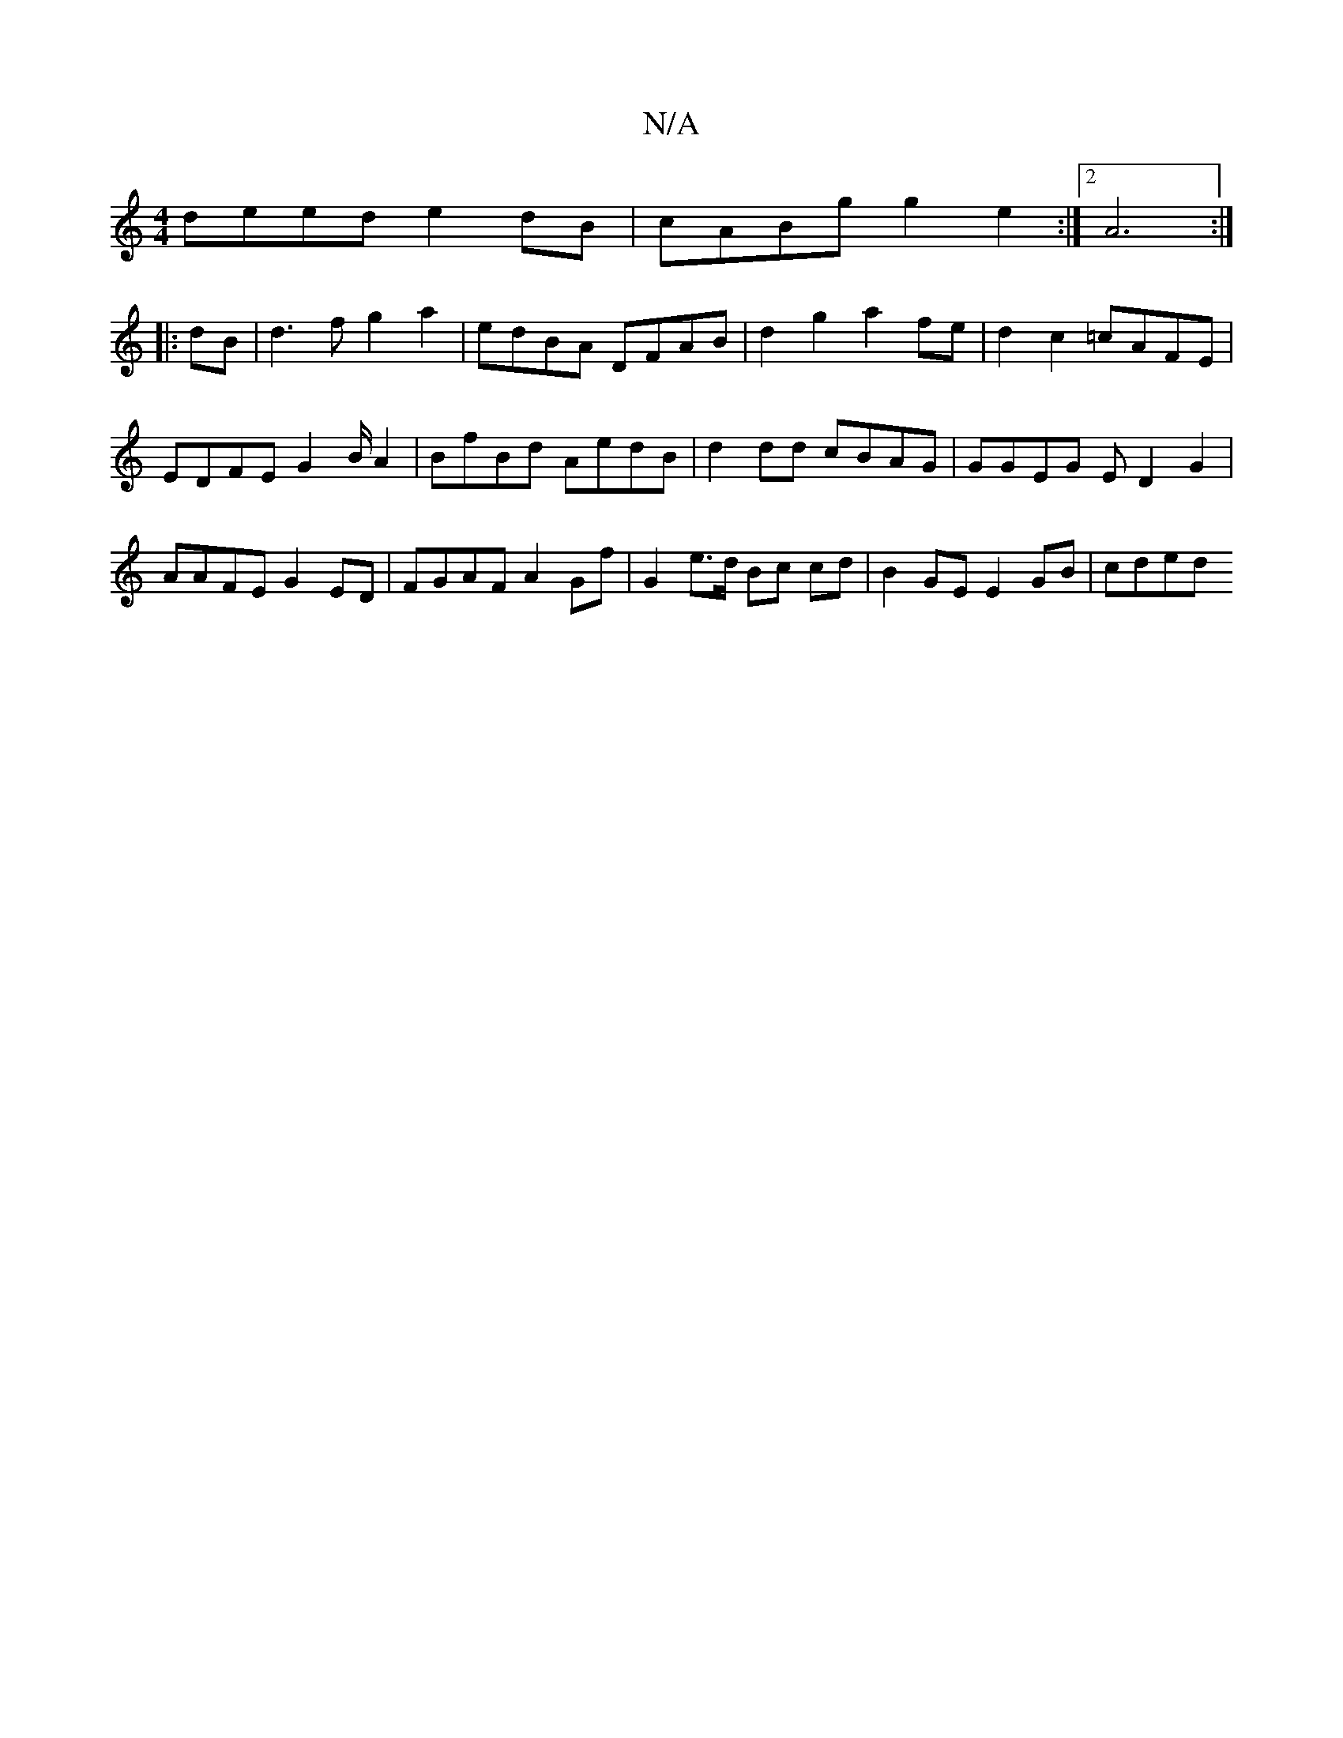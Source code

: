 X:1
T:N/A
M:4/4
R:N/A
K:Cmajor
 deed e2dB | cABg g2e2 :|2 A6 :|
|: dB| d3 f g2 a2 | edBA DFAB | d2g2 a2 fe | d2 c2 =cAFE | EDFE G2B/2 A2 | BfBd AedB |d2 dd cBAG | GGEG E D2 G2|AAFE G2 ED | FGAF A2 Gf | G2 e>d Bc cd|B2GE E2GB | cded